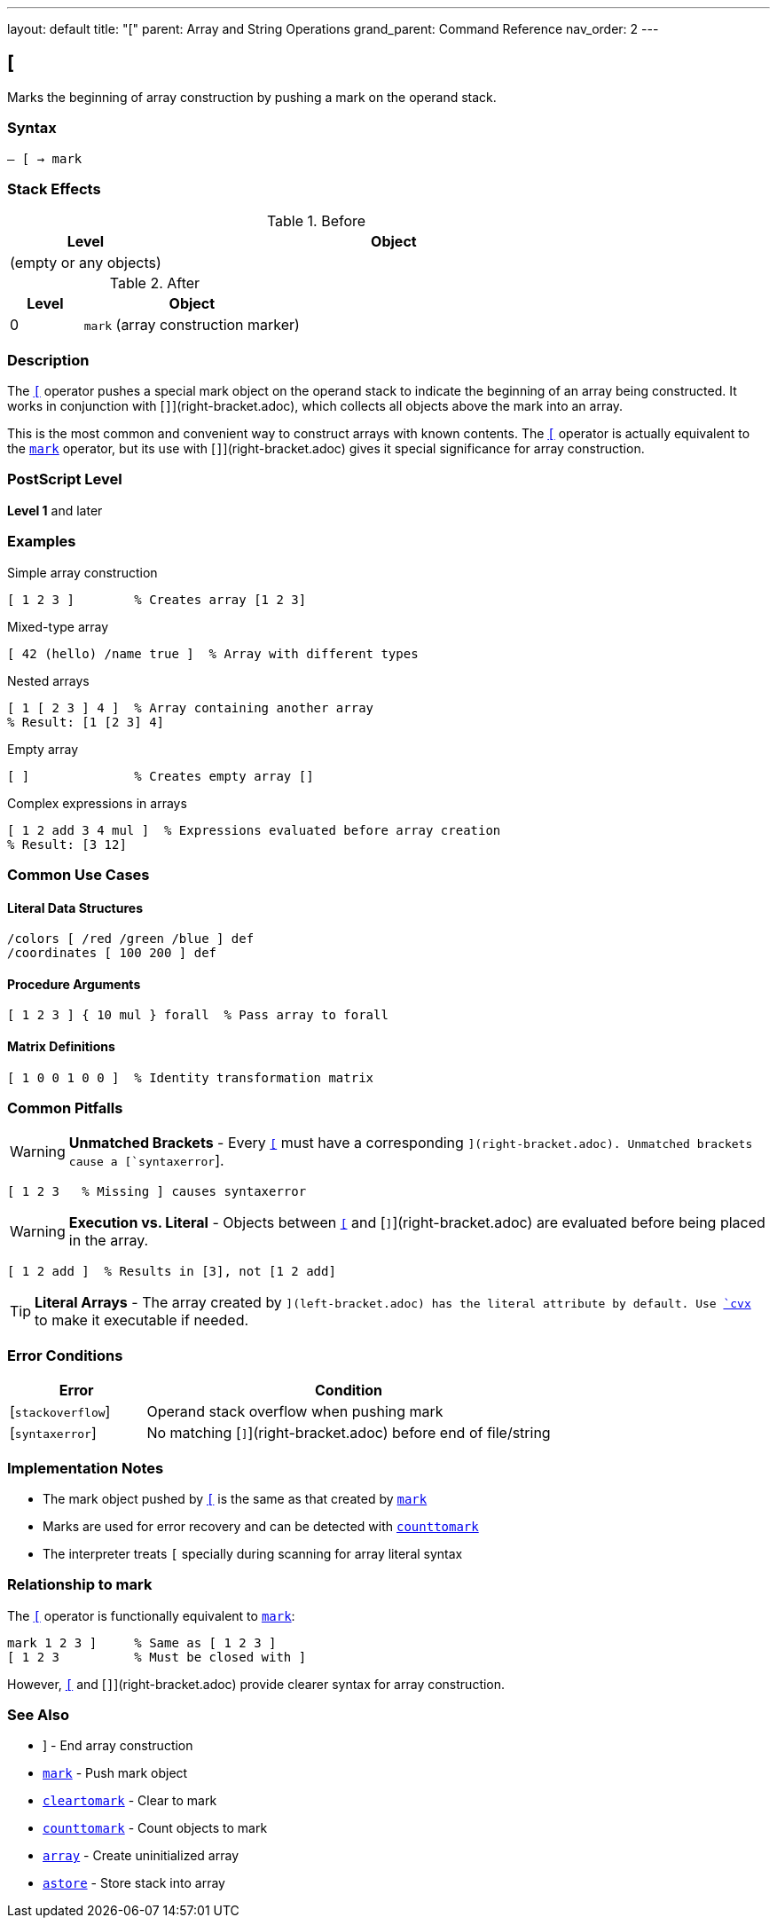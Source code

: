 ---
layout: default
title: "["
parent: Array and String Operations
grand_parent: Command Reference
nav_order: 2
---

== [

Marks the beginning of array construction by pushing a mark on the operand stack.

=== Syntax

----
– [ → mark
----

=== Stack Effects

.Before
[cols="1,3"]
|===
| Level | Object

| (empty or any objects)
|
|===

.After
[cols="1,3"]
|===
| Level | Object

| 0
| `mark` (array construction marker)
|===

=== Description

The link:left-bracket.adoc[`[`] operator pushes a special mark object on the operand stack to indicate the beginning of an array being constructed. It works in conjunction with [`]`](right-bracket.adoc), which collects all objects above the mark into an array.

This is the most common and convenient way to construct arrays with known contents. The link:left-bracket.adoc[`[`] operator is actually equivalent to the xref:../stack-manipulation/mark.adoc[`mark`] operator, but its use with [`]`](right-bracket.adoc) gives it special significance for array construction.

=== PostScript Level

*Level 1* and later

=== Examples

.Simple array construction
[source,postscript]
----
[ 1 2 3 ]        % Creates array [1 2 3]
----

.Mixed-type array
[source,postscript]
----
[ 42 (hello) /name true ]  % Array with different types
----

.Nested arrays
[source,postscript]
----
[ 1 [ 2 3 ] 4 ]  % Array containing another array
% Result: [1 [2 3] 4]
----

.Empty array
[source,postscript]
----
[ ]              % Creates empty array []
----

.Complex expressions in arrays
[source,postscript]
----
[ 1 2 add 3 4 mul ]  % Expressions evaluated before array creation
% Result: [3 12]
----

=== Common Use Cases

==== Literal Data Structures

[source,postscript]
----
/colors [ /red /green /blue ] def
/coordinates [ 100 200 ] def
----

==== Procedure Arguments

[source,postscript]
----
[ 1 2 3 ] { 10 mul } forall  % Pass array to forall
----

==== Matrix Definitions

[source,postscript]
----
[ 1 0 0 1 0 0 ]  % Identity transformation matrix
----

=== Common Pitfalls

WARNING: *Unmatched Brackets* - Every link:left-bracket.adoc[`[`] must have a corresponding [`]`](right-bracket.adoc). Unmatched brackets cause a [`syntaxerror`].

[source,postscript]
----
[ 1 2 3   % Missing ] causes syntaxerror
----

WARNING: *Execution vs. Literal* - Objects between link:left-bracket.adoc[`[`] and [`]`](right-bracket.adoc) are evaluated before being placed in the array.

[source,postscript]
----
[ 1 2 add ]  % Results in [3], not [1 2 add]
----

TIP: *Literal Arrays* - The array created by [`[ ... ]`](left-bracket.adoc) has the literal attribute by default. Use xref:cvx.adoc[`cvx`] to make it executable if needed.

=== Error Conditions

[cols="1,3"]
|===
| Error | Condition

| [`stackoverflow`]
| Operand stack overflow when pushing mark

| [`syntaxerror`]
| No matching [`]`](right-bracket.adoc) before end of file/string
|===

=== Implementation Notes

* The mark object pushed by link:left-bracket.adoc[`[`] is the same as that created by xref:../stack-manipulation/mark.adoc[`mark`]
* Marks are used for error recovery and can be detected with xref:../stack-manipulation/counttomark.adoc[`counttomark`]
* The interpreter treats `[` specially during scanning for array literal syntax

=== Relationship to mark

The link:left-bracket.adoc[`[`] operator is functionally equivalent to xref:../stack-manipulation/mark.adoc[`mark`]:

[source,postscript]
----
mark 1 2 3 ]     % Same as [ 1 2 3 ]
[ 1 2 3          % Must be closed with ]
----

However, link:left-bracket.adoc[`[`] and [`]`](right-bracket.adoc) provide clearer syntax for array construction.

=== See Also

* xref:right-bracket.adoc[`]`] - End array construction
* xref:../stack-manipulation/mark.adoc[`mark`] - Push mark object
* xref:../stack-manipulation/cleartomark.adoc[`cleartomark`] - Clear to mark
* xref:../stack-manipulation/counttomark.adoc[`counttomark`] - Count objects to mark
* xref:array.adoc[`array`] - Create uninitialized array
* xref:astore.adoc[`astore`] - Store stack into array